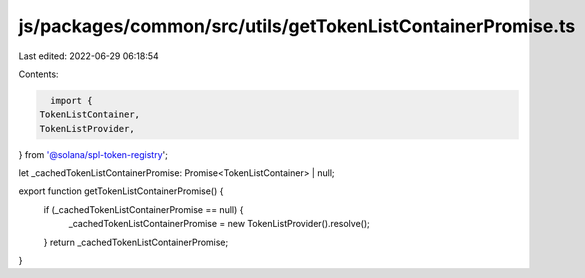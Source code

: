 js/packages/common/src/utils/getTokenListContainerPromise.ts
============================================================

Last edited: 2022-06-29 06:18:54

Contents:

.. code-block:: ts

    import {
  TokenListContainer,
  TokenListProvider,
} from '@solana/spl-token-registry';

let _cachedTokenListContainerPromise: Promise<TokenListContainer> | null;

export function getTokenListContainerPromise() {
  if (_cachedTokenListContainerPromise == null) {
    _cachedTokenListContainerPromise = new TokenListProvider().resolve();
  }
  return _cachedTokenListContainerPromise;
}


